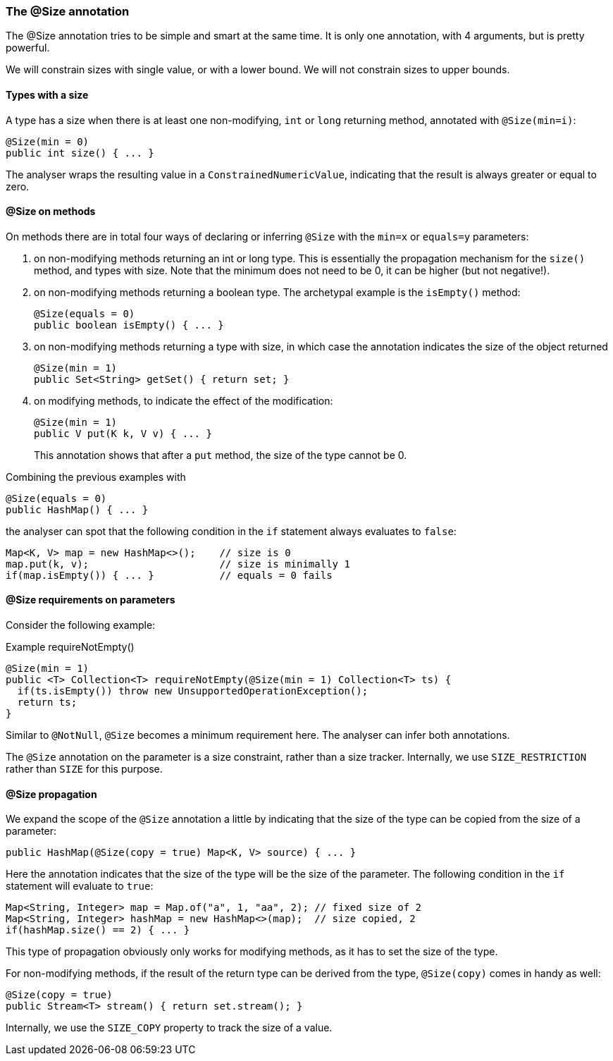 :source-language: java

=== The @Size annotation

The @Size annotation tries to be simple and smart at the same time.
It is only one annotation, with 4 arguments, but is pretty powerful.

We will constrain sizes with single value, or with a lower bound.
We will not constrain sizes to upper bounds.

==== Types with a size

A type has a size when there is at least one non-modifying, `int` or `long` returning method, annotated with `@Size(min=i)`:

[source]
----
@Size(min = 0)
public int size() { ... }
----

The analyser wraps the resulting value in a `ConstrainedNumericValue`, indicating that the result is always greater or equal to zero.

==== @Size on methods

On methods there are in total four ways of declaring or inferring `@Size` with the `min=x` or `equals=y` parameters:

. on non-modifying methods returning an int or long type.
This is essentially the propagation mechanism for the `size()` method, and types with size.
Note that the minimum does not need to be 0, it can be higher (but not negative!).

. on non-modifying methods returning a boolean type.
The archetypal example is the `isEmpty()` method:
+
[source]
----
@Size(equals = 0)
public boolean isEmpty() { ... }
----

. on non-modifying methods returning a type with size, in which case the annotation indicates the size of the object returned
+
[source]
----
@Size(min = 1)
public Set<String> getSet() { return set; }
----

. on modifying methods, to indicate the effect of the modification:
+
[source]
----
@Size(min = 1)
public V put(K k, V v) { ... }
----
+
This annotation shows that after a `put` method, the size of the type cannot be 0.

Combining the previous examples with

[source]
----
@Size(equals = 0)
public HashMap() { ... }
----

the analyser can spot that the following condition in the `if` statement always evaluates to `false`:

[source]
----
Map<K, V> map = new HashMap<>();    // size is 0
map.put(k, v);                      // size is minimally 1
if(map.isEmpty()) { ... }           // equals = 0 fails
----

==== @Size requirements on parameters

Consider the following example:

.Example requireNotEmpty()
[source]
----
@Size(min = 1)
public <T> Collection<T> requireNotEmpty(@Size(min = 1) Collection<T> ts) {
  if(ts.isEmpty()) throw new UnsupportedOperationException();
  return ts;
}
----

Similar to `@NotNull`, `@Size` becomes a minimum requirement here.
The analyser can infer both annotations.


The `@Size` annotation on the parameter is a size constraint, rather than a size tracker.
Internally, we use `SIZE_RESTRICTION` rather than `SIZE` for this purpose.

==== @Size propagation

We expand the scope of the `@Size` annotation a little by indicating that the size of the type can be copied from the size of a parameter:

[source]
----
public HashMap(@Size(copy = true) Map<K, V> source) { ... }
----

Here the annotation indicates that the size of the type will be the size of the parameter.
The following condition in the `if` statement will evaluate to `true`:

[source]
----
Map<String, Integer> map = Map.of("a", 1, "aa", 2); // fixed size of 2
Map<String, Integer> hashMap = new HashMap<>(map);  // size copied, 2
if(hashMap.size() == 2) { ... }
----

This type of propagation obviously only works for modifying methods, as it has to set the size of the type.

For non-modifying methods, if the result of the return type can be derived from the type, `@Size(copy)` comes in handy as well:

[source]

----
@Size(copy = true)
public Stream<T> stream() { return set.stream(); }
----

Internally, we use the `SIZE_COPY` property to track the size of a value.